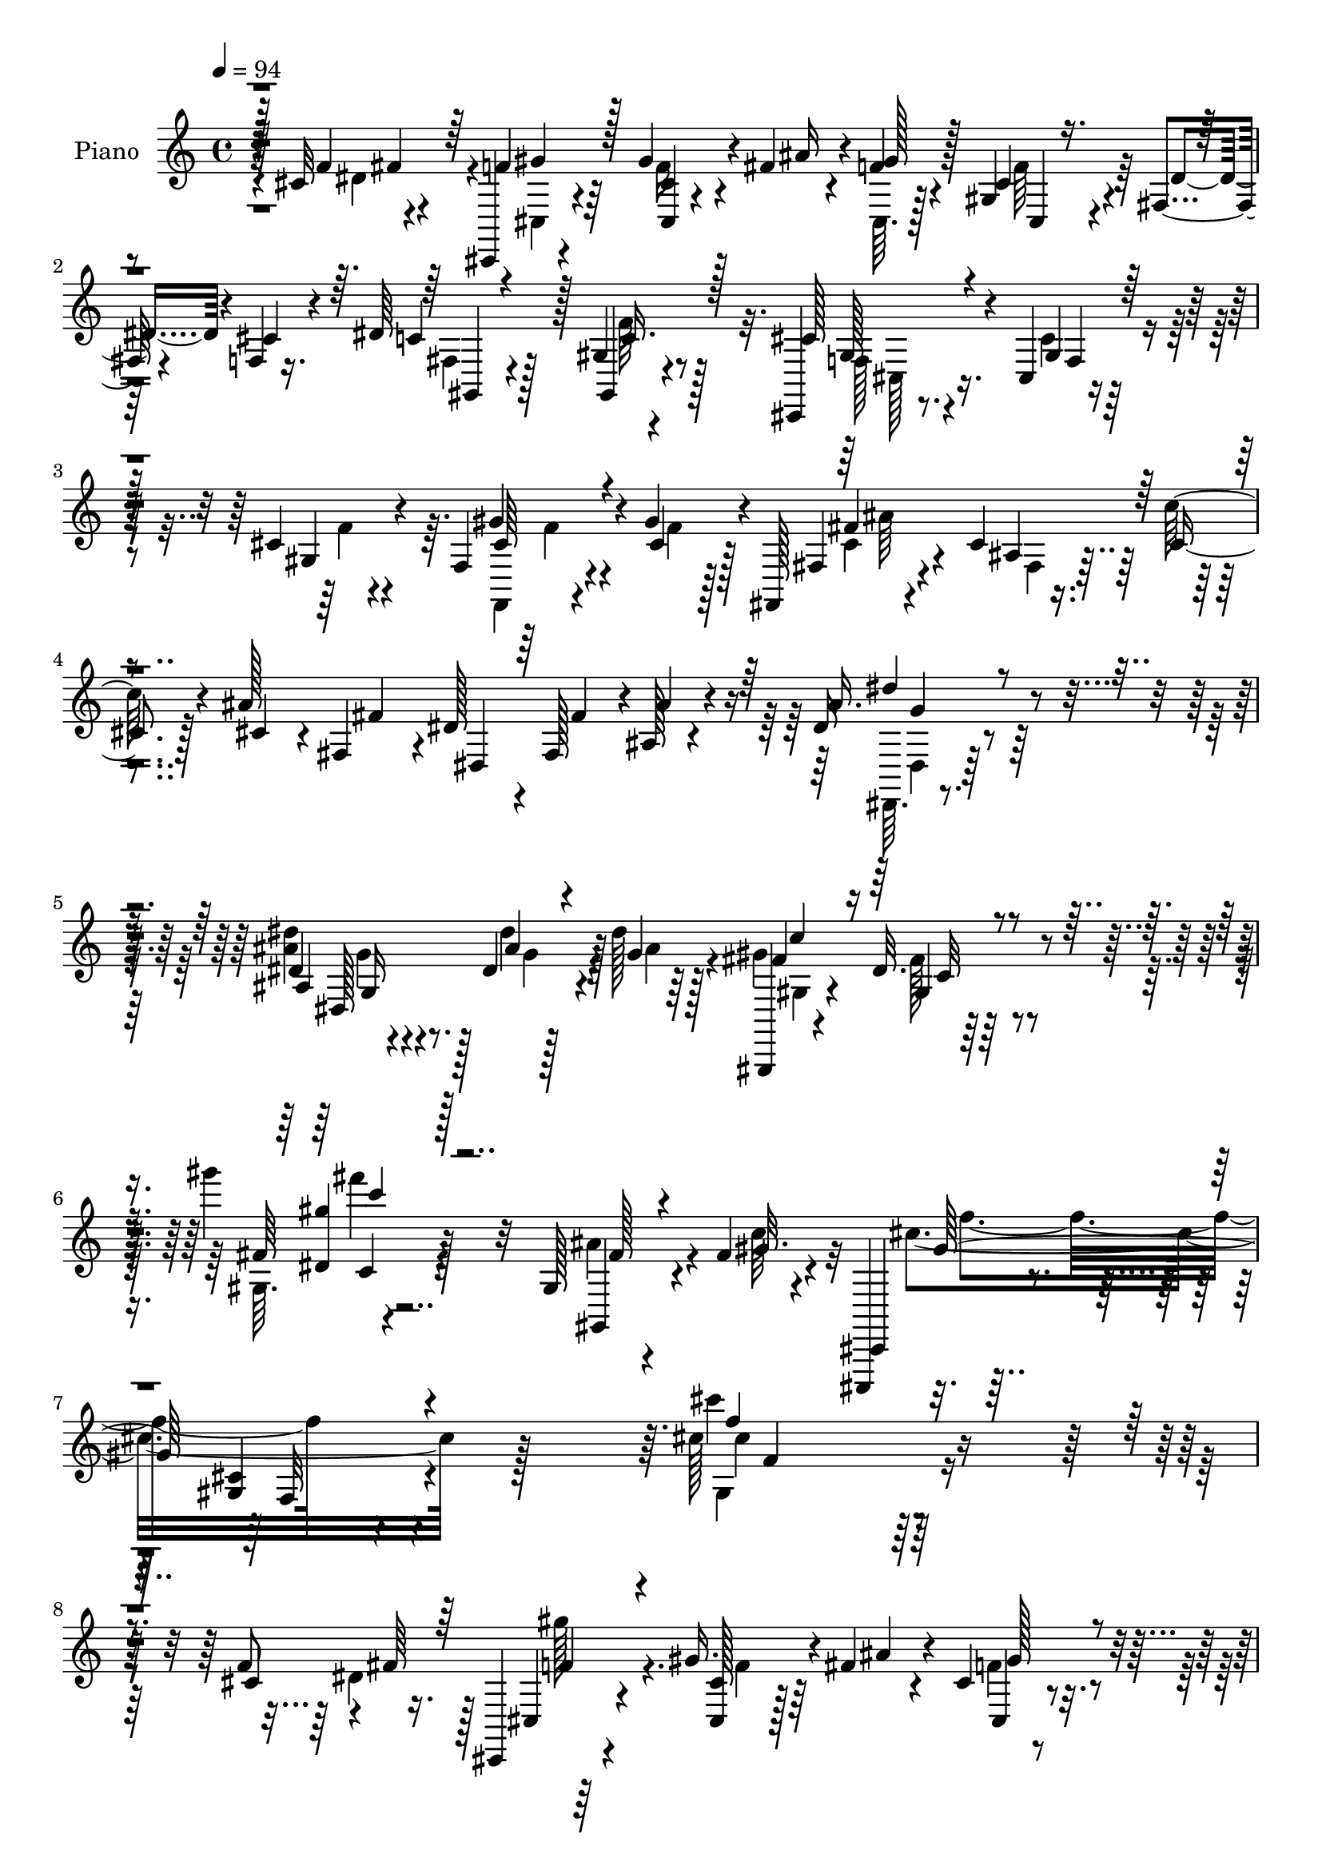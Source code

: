 % Lily was here -- automatically converted by c:/Program Files (x86)/LilyPond/usr/bin/midi2ly.py from mid/315.mid
\version "2.14.0"

\layout {
  \context {
    \Voice
    \remove "Note_heads_engraver"
    \consists "Completion_heads_engraver"
    \remove "Rest_engraver"
    \consists "Completion_rest_engraver"
  }
}

trackAchannelA = {


  \key c \major
    
  \set Staff.instrumentName = "untitled"
  
  \time 4/4 
  

  \key c \major
  
  \tempo 4 = 94 
  
  % [MARKER] DH059     
  
}

trackA = <<
  \context Voice = voiceA \trackAchannelA
>>


trackBchannelA = {
  
  \set Staff.instrumentName = "Piano"
  
}

trackBchannelB = \relative c {
  r4*13/96 cis'32*5 r4*35/96 cis,,4*11/96 r4*79/96 gis'''4*29/96 
  r4*11/96 fis4*23/96 r4*19/96 f4*13/96 r4*29/96 gis,4*17/96 r4*26/96 fis4*20/96 
  r4*23/96 f4*11/96 r16. dis'64*15 r128 gis,4*13/96 r4*80/96 cis,,4*17/96 
  r8. cis'4*11/96 r4*82/96 cis'4*10/96 r4*86/96 f,4*22/96 r4*25/96 gis'4*37/96 
  r4*7/96 fis,,128*5 r4*79/96 cis''4*8/96 r16. cis4*16/96 r128*9 ais'128*15 
  fis4*46/96 dis,4*43/96 fis'4*44/96 r4*1/96 ais,128*11 r4*61/96 dis16 
  r4*65/96 dis4*20/96 r4*79/96 dis4*10/96 r128*13 dis'128*9 r128*7 gis,,,,4*13/96 
  r4*86/96 dis'''32. r4*88/96 gis''4*17/96 r32*9 gis,,,128*7 r4*37/96 fis'4*29/96 
  r4*25/96 cis,,,4*16/96 r32*9 <gis''' cis >4*13/96 r4*146/96 cis'128*57 
  r4*128/96 f,8 r4*1/96 fis64*7 r128 cis,,4*14/96 r4*76/96 gis'''16. 
  r4*7/96 fis4*22/96 r4*20/96 cis4*7/96 r4*34/96 cis4*25/96 r128*7 fis,4*16/96 
  r4*26/96 cis'128*7 r128*9 dis4*31/96 r128*21 gis,,4*17/96 r128*25 cis,16 
  r128*23 cis'32 r128*27 cis'4*17/96 r4*73/96 cis4*29/96 r128*5 gis'4*40/96 
  r4*4/96 cis,,,4*10/96 r4*80/96 cis'''4*23/96 r64*11 ais64*5 r4*13/96 gis4*22/96 
  r4*22/96 gis,64*5 r4*10/96 cis16 r128*7 dis16. r4*55/96 cis8 
  r64*7 gis,4*25/96 r4*71/96 gis'4*22/96 r4*71/96 dis'4*10/96 r128*27 dis4*41/96 
  r4*4/96 cis128*17 r4*80/96 fis4*49/96 r4*41/96 <fis dis >4*28/96 
  r4*13/96 fis128*9 r128*5 gis64*5 r32 dis128*7 r4*23/96 cis,,4*17/96 
  r4*76/96 fis''4*44/96 r4*47/96 f,,128*7 r4*74/96 gis'4*20/96 
  r8. cis4*14/96 r4*89/96 cis4*25/96 r4*23/96 cis4*19/96 r4*23/96 cis,4*17/96 
  r4*77/96 f4*32/96 r4*65/96 fis,8 ais''4*19/96 r16 gis4*23/96 
  r4*19/96 fis,,4*10/96 r4*37/96 cis''16 r4*76/96 gis,,4*13/96 
  r4*86/96 cis,32 r4*85/96 f''4*13/96 r4*86/96 cis'''4*11/96 r4*91/96 cis,,4*44/96 
  r4*4/96 dis4*34/96 r64 cis,,32 r4*86/96 cis''4*13/96 r4*73/96 cis,4*10/96 
  r32*7 ais''32*5 r128*9 cis,,,4*13/96 r4*83/96 cis'4*11/96 r4*80/96 cis4*10/96 
  r4*82/96 cis'4*28/96 r4*14/96 gis'4*34/96 r64. cis,128*63 r64*13 gis,4*13/96 
  r4*74/96 cis,,128*5 r4*79/96 cis'''4*14/96 r4*76/96 cis4*13/96 
  r4*74/96 cis,64. r4*37/96 f4*13/96 r4*34/96 c''32*5 r64*5 ais,64. 
  r4*35/96 cis64 r128*13 ais'128*5 r4*26/96 ais4*22/96 r4*20/96 ais,4*8/96 
  r128*11 ais'32. r16 cis,,,4*14/96 r4*73/96 cis''4*14/96 r128*25 cis,,4*11/96 
  r4*74/96 cis'4*17/96 r4*29/96 gis''4*20/96 r4*20/96 gis,,,32 
  r4*74/96 gis'128*5 r4*73/96 gis,4*8/96 r4*38/96 fis'''64*5 r4*11/96 fis,4*8/96 
  r4*35/96 dis'4*16/96 r16 cis,,4*13/96 r64*13 cis'4*13/96 r4*76/96 cis4*11/96 
  r64*13 cis4*49/96 r128*13 gis''4*137/96 r128*13 gis,4*41/96 r4*1/96 f4*44/96 
  cis'64*7 r128 f4*41/96 r4*5/96 gis,4*29/96 r4*64/96 g4*22/96 
  r4*71/96 cis,,4*14/96 r128*29 gis''32. r4*82/96 cis''32 r4*97/96 f,,,32. 
  r4*29/96 cis'4*25/96 r4*20/96 fis,16 r4*71/96 ais4*11/96 r4*35/96 cis4*17/96 
  r4*25/96 ais'4*49/96 r4*40/96 dis,4*35/96 r64. fis,64*7 r4*4/96 ais4*25/96 
  r4*71/96 dis,,,32 r4*86/96 ais'''32. r4*83/96 dis64. r64*7 dis'4*26/96 
  r4*20/96 gis,,,,4*14/96 r4*85/96 dis'''128*5 r4*86/96 gis''128*5 
  r4*103/96 ais,,4*47/96 r4*5/96 fis4*34/96 r32. cis,,128*9 
  | % 31
  r32*7 cis''128*5 r4*95/96 cis'128*59 r4*68/96 cis4*59/96 r4*34/96 cis,,,4*16/96 
  r4*76/96 cis'4*13/96 r4*32/96 <ais''' fis >4*25/96 r4*17/96 f4*14/96 
  r4*28/96 cis4*26/96 r4*19/96 fis,,32. r16 f4*10/96 r16. dis''4*38/96 
  r128*21 gis,,4*19/96 r4*71/96 cis,,4*23/96 r4*73/96 cis''4*19/96 
  r4*71/96 cis128*7 r4*73/96 cis'4*22/96 r4*19/96 gis' r4*26/96 cis4*43/96 
  r4*46/96 cis128*7 r128*23 cis,,,4*17/96 r128*9 gis'''4*20/96 
  r4*22/96 cis,,4*8/96 r4*34/96 f'4*23/96 r128*7 c4*26/96 r128*21 cis128*15 
  r4*44/96 gis,,,4*16/96 r4*82/96 gis''32 r4*76/96 fis'4*13/96 
  r4*82/96 dis'16. r4*7/96 cis4*35/96 r4*7/96 gis,,4*19/96 r128*23 fis'32 
  r128*25 gis,4*17/96 r4*25/96 fis'''16 r4*14/96 gis,,4*19/96 r128*9 fis''4*25/96 
  r32. cis,,,4*17/96 r128*25 dis4*20/96 r128*25 gis''4*113/96 r4*83/96 <f gis >4*11/96 
  r128*29 cis'4*26/96 r128*7 cis4*26/96 r4*17/96 cis,,,4*19/96 
  r4*79/96 cis'''16 r8. fis,,4*55/96 r4*41/96 f4*13/96 r64*5 fis''4*25/96 
  r128*7 cis128*9 r4*80/96 fis,128*15 r128*17 cis,,,32. r4*77/96 cis'''32. 
  r4*77/96 gis4*17/96 r4*80/96 cis'128*15 r4*5/96 dis128*9 r4*10/96 cis,,,4*11/96 
  r4*89/96 cis''4*7/96 r4*79/96 cis4*5/96 r64*15 cis'4*44/96 r4*47/96 cis,,,4*13/96 
  r32*7 cis'4*7/96 r128*29 <cis cis' >4*11/96 r128*27 cis''4*25/96 
  r4*19/96 gis'128*9 r4*13/96 cis,4*193/96 r4*80/96 fis16 r64*11 cis,,,,128*5 
  r4*80/96 cis'''128*5 r4*71/96 cis4*16/96 r4*77/96 cis,,32 r4*32/96 f'32 
  r4*34/96 fis,4*11/96 r4*80/96 ais'4*8/96 r4*37/96 cis'32 r64*5 fis,,,4*10/96 
  r128*11 ais'''32. r4*22/96 ais,,4*7/96 r4*37/96 ais''4*13/96 
  r4*29/96 cis,,,,32 r4*76/96 cis''64. r16. cis'4*19/96 r4*23/96 cis4*19/96 
  r64*5 cis4*11/96 r4*28/96 cis,,128*5 r4*29/96 gis'''128*7 r4*20/96 gis,,,,4*13/96 
  r4*79/96 gis''4*11/96 r4*77/96 gis,4*16/96 r4*28/96 fis'''4*25/96 
  r4*17/96 gis32. r4*26/96 fis4*17/96 r4*25/96 cis,,,4*16/96 r4*74/96 cis''4*16/96 
  r4*73/96 cis4*14/96 r128*27 cis,4*44/96 r4*1/96 f4*43/96 r64*23 ais''4*53/96 
  r4*35/96 f,,64*7 r4*2/96 cis''16. r4*7/96 f4*49/96 gis,,128*11 
  r4*61/96 g4*25/96 r64*13 cis,,4*16/96 r4*85/96 cis''128*9 r8. cis4*13/96 
  r4*89/96 f,4*17/96 r64*5 gis''4*29/96 r32 fis,,4*19/96 r4*80/96 cis'4*7/96 
  r4*37/96 cis'128*5 r64*5 cis4*38/96 r4*4/96 fis,,4*40/96 r64 dis4*40/96 
  r4*2/96 fis4*41/96 r4*5/96 ais128*11 r128*21 dis,,4*11/96 r4*80/96 dis''4*20/96 
  r128*29 dis4*13/96 r4*37/96 dis''16 r128*7 gis,,,,,4*16/96 r4*88/96 dis'''4*16/96 
  r4*86/96 gis'64. r128*37 gis,,,4*38/96 r4*13/96 fis'''4*28/96 
  r4*25/96 
  | % 55
  cis,,,4*22/96 r128*31 cis''128*5 r4*109/96 cis4*116/96 r128*41 cis4*56/96 
  r128*13 cis,,32 r4*79/96 cis'4*16/96 r4*26/96 fis' r128*5 cis4*8/96 
  r4*34/96 gis128*5 r4*29/96 fis4*22/96 r4*22/96 f64. r128*13 dis'4*38/96 
  r32*5 gis,4*16/96 r128*27 cis,,4*23/96 r4*71/96 cis'2 r4*38/96 gis''64*5 
  r4*13/96 cis4*31/96 r4*59/96 cis4*22/96 r128*23 ais4*29/96 r128*5 gis4*28/96 
  r4*17/96 cis,,4*25/96 r4*16/96 f'4*31/96 r4*14/96 dis128*11 r4*61/96 dis 
  r128*11 gis,,,4*20/96 r128*25 gis'4*16/96 r4*79/96 c'4*16/96 
  r4*79/96 dis64*7 r4*2/96 cis16. r4*5/96 gis,128*5 r4*77/96 gis'128*9 
  r4*64/96 gis,4*109/96 r4*17/96 dis'' r128*9 cis,,4*19/96 r4*74/96 dis4*23/96 
  r8. gis'32. r4*77/96 <gis cis >4*16/96 r4*86/96 cis4*13/96 r128*29 cis64*5 
  r32. gis'4*29/96 r32. f128*13 r4*56/96 cis128*9 
  | % 64
  r128*23 fis,,4*70/96 r16 gis''4*28/96 r4*16/96 fis4*25/96 r4*23/96 cis4*28/96 
  r4*77/96 fis,64*7 r4*65/96 cis,,4*14/96 r32*7 cis''128*5 r64*15 cis'''128*5 
  r64*15 cis,,16 r4*23/96 fis4*32/96 r32 cis,,4*10/96 r32*7 cis''4*10/96 
  r128*27 cis64 r128*29 <cis ais' >4*44/96 r4*44/96 cis,,4*13/96 
  r4*83/96 cis'4*8/96 r4*83/96 cis'64. r4*82/96 cis32. r4*26/96 gis'4*20/96 
  r4*25/96 cis,4*191/96 r4*80/96 fis4*28/96 r4*62/96 cis,,,4*13/96 
  r4*80/96 cis'''4*14/96 r4*77/96 cis32 r4*82/96 cis,,4*10/96 r4*34/96 f'64. 
  r4*37/96 fis,4*64/96 r4*26/96 fis'4*16/96 r4*29/96 fis'4*8/96 
  r4*37/96 fis,,4*20/96 r16 ais''4*16/96 r4*25/96 ais,4*7/96 r16. ais'4*13/96 
  r64*5 cis,,,4*16/96 r4*28/96 fis''4*10/96 r4*32/96 gis32*5 r4*32/96 cis,,,32 
  r4*32/96 cis''4*14/96 r64*5 cis64 f,4*5/96 r4*34/96 gis'4*20/96 
  r4*20/96 gis,,,4*14/96 r4*79/96 fis''4*10/96 r4*79/96 gis,4*20/96 
  r128*9 fis''4*25/96 r32. gis,4*7/96 r4*34/96 <dis' fis >4*14/96 
  r4*25/96 cis,128*5 r4*79/96 cis'4*19/96 r128*23 cis,,4*14/96 
  r4*79/96 cis''16 r32. f4*44/96 r4*2/96 gis4*145/96 r128*13 gis,4*47/96 
  r128*13 cis4*35/96 r4*11/96 f,32*5 r128*27 g4*20/96 r128*27 cis,,,4*13/96 
  r4*86/96 f'''4*16/96 r64 cis'4*14/96 r16 f4*46/96 r4*104/96 f,,128*7 
  r4*31/96 gis'4*38/96 r4*4/96 fis,4*26/96 r128*25 <ais fis >4*7/96 
  r4*37/96 cis4*17/96 r4*29/96 cis4*31/96 r4*14/96 fis,64*7 r4*4/96 dis'4*34/96 
  r4*8/96 fis,4*41/96 r4*7/96 ais4*19/96 r4*77/96 dis,,,32 r4*83/96 dis''4*17/96 
  r128*31 dis'64. r4*43/96 dis'4*25/96 r16 gis,,,,128*5 r4 fis'''4*17/96 
  r4*103/96 gis'4*16/96 r4*130/96 ais,4*62/96 r4*14/96 fis4*22/96 
  r4*55/96 cis,,,4*20/96 r128*43 <cis''' gis >128*5 r64*31 cis'''4*67/96 
}

trackBchannelBvoiceB = \relative c {
  r128*5 f'4*49/96 r4*44/96 f4*25/96 r64*11 <cis cis, >4*7/96 r4*34/96 ais'16 
  r4*16/96 gis128*5 r128*9 cis,4*22/96 r4*22/96 dis4*35/96 r4*7/96 cis4*19/96 
  r4*29/96 c4*47/96 r128*15 gis,4*19/96 r4*74/96 cis'128*19 r4*35/96 gis4*10/96 
  r128*27 gis4*13/96 r4*83/96 gis'4*32/96 r4*16/96 cis,4*28/96 
  r128*5 fis,4*17/96 r4*77/96 ais4*7/96 r16. c'128*7 r4*23/96 cis,4*32/96 
  r4*10/96 fis,4*43/96 r4*4/96 dis'128*13 r4*4/96 fis,128*15 r4*1/96 ais'4*50/96 
  r4*44/96 ais16. r4*53/96 ais,4*28/96 r8. ais'4*28/96 r4*22/96 g4*16/96 
  r64*5 fis4*104/96 r64*17 fis64 r4*119/96 gis,,4*37/96 r4*22/96 gis''32. 
  r4*34/96 cis,,,4*25/96 r4*101/96 f'32 r4*146/96 cis'''4*160/96 
  r64*23 cis,,4*59/96 r16. cis,4*17/96 r4*74/96 <cis cis' >128*9 
  r128*5 ais''4*26/96 r4*16/96 cis,,4*8/96 r4*34/96 gis'128*5 r4*29/96 dis'64*5 
  r4*14/96 f,4*10/96 r4*37/96 fis4*29/96 r4*65/96 gis4*14/96 r4*79/96 cis,4*32/96 
  r4*61/96 f4*19/96 r4*73/96 gis32. r4*74/96 f'64*5 r4*13/96 cis128*9 
  r128*5 cis,4*16/96 r128*25 gis''16 r4*65/96 cis,4*16/96 r4*28/96 f4*13/96 
  r4*29/96 cis,128*15 r4*41/96 c'128*7 r128*23 ais'4*49/96 r64*7 dis,128*33 
  c32. r4*71/96 c4*11/96 r4*82/96 c4*31/96 r4*13/96 f128*13 gis,,,32 
  r4*79/96 gis''4*88/96 r128 gis,4*112/96 r4*13/96 fis''16 r4*19/96 cis128*9 
  r4*67/96 dis,,4*19/96 r4*71/96 f'4*31/96 r4*67/96 f4*17/96 r4*77/96 gis4*8/96 
  r4*91/96 gis'128*9 r4*20/96 gis4*25/96 r4*19/96 gis,4*10/96 r4*83/96 cis128*9 
  r4*70/96 fis4*37/96 r64*9 f,64. r4*32/96 fis'4*26/96 r4*23/96 f4*19/96 
  r4*79/96 fis,4*44/96 r4*55/96 gis4*31/96 r4*67/96 gis128*5 r4*85/96 cis'64. 
  r4*92/96 f,4*46/96 r4*4/96 fis4*29/96 
  | % 18
  r64. cis,4*17/96 r4*82/96 gis'64. r128*25 cis4*14/96 r4*80/96 fis4*74/96 
  r4*13/96 cis,4*20/96 r64*13 cis'4*14/96 r4*76/96 cis4*14/96 r4*80/96 f64*5 
  r4*13/96 cis4*20/96 r4*19/96 cis'4*199/96 r4*68/96 gis,,,4*22/96 
  r4*67/96 cis4*19/96 r4*74/96 gis''64. r4*80/96 gis4*20/96 r4*68/96 cis,,64. 
  r4*37/96 f32 r4*35/96 fis4*32/96 r128*19 cis''4*11/96 r64*13 fis,,4*19/96 
  r4*25/96 fis''4*14/96 r128*9 cis,4*8/96 r128*11 fis'4*13/96 r128*9 cis,32. 
  r128*23 cis16 r4*65/96 cis'4*25/96 r4*61/96 cis4*7/96 r4*40/96 f4*16/96 
  r4*23/96 gis,,4*13/96 r4*74/96 dis''4*16/96 r8. gis,,4*13/96 
  r4*32/96 dis''4*25/96 r4*16/96 gis,4*7/96 r4*35/96 fis'4*19/96 
  r4*23/96 cis,4*16/96 r4*74/96 f128*5 r4*74/96 cis'16 r64*11 cis16. 
  r64 f4*41/96 r128 gis,64*23 r128*13 gis'128*15 r4*41/96 cis,,4*49/96 
  r4*41/96 gis''128*15 r8 cis,,4*32/96 r128*21 cis4*19/96 r4*80/96 cis'4*20/96 
  r128*27 <cis' cis, >4*8/96 r4*100/96 cis,4*26/96 r128*7 gis'16. 
  r4*10/96 fis,,4*14/96 r4*82/96 fis'4*10/96 r4*35/96 c''32. r16 cis,4*40/96 
  r4*4/96 fis,128*13 r64 dis4*41/96 r4*4/96 fis'64*7 r4*4/96 ais64*7 
  r4*53/96 dis,,,128*5 r4*82/96 dis'''128*9 r4*76/96 ais,4*8/96 
  r128*15 ais'4*26/96 r4*17/96 gis,, r4*82/96 gis'4*17/96 r32*7 gis''64. 
  r4*109/96 fis,4*32/96 r4*20/96 gis4*32/96 r4*20/96 cis,,,,32. 
  r128*31 gis'''4*14/96 r4*109/96 f''128*53 r4*73/96 f4*46/96 r4*4/96 dis16. 
  r4*7/96 cis,,4*17/96 r4*76/96 cis'4*10/96 r128*25 gis''4*17/96 
  r4*25/96 cis,,,4*56/96 r4*32/96 cis''128*7 r4*25/96 c4*38/96 
  r128*21 gis,,64*5 r32*5 cis128*11 r4*65/96 gis'4*13/96 r4*76/96 gis4*20/96 
  r4*73/96 f''4*28/96 r4*16/96 f128*11 r64. cis,,,4*13/96 r4*76/96 cis''128*5 
  r128*25 cis4*20/96 r16 f'4*19/96 r4*22/96 f4*17/96 r4*25/96 cis4*26/96 
  r32. dis4*34/96 r4*56/96 ais'128*15 r4*44/96 gis,,,4*23/96 r4*77/96 c'4*14/96 
  r8. gis4*20/96 r128*25 c'4*28/96 r4*17/96 f4*34/96 r64 gis,,128*7 
  r4*68/96 gis64. r4*79/96 dis''4*25/96 r4*16/96 ais'16 r4*16/96 c,,32 
  r4*31/96 dis'4*17/96 r4*25/96 cis16 r128*23 fis64*5 r4*65/96 f,,,128*7 
  r4*74/96 gis'4*13/96 r4*88/96 cis4*7/96 r64*15 gis''4*29/96 r32. gis4*31/96 
  r4*13/96 cis,,,128*7 r4*76/96 gis'''64*15 r64 fis,,,128*19 r128*13 gis'''4*25/96 
  r4*19/96 fis,,,4*11/96 r16. gis'4*10/96 r4 gis'4*62/96 r4*35/96 gis4*182/96 
  r4*7/96 cis,4*17/96 r4*80/96 f'4*50/96 fis4*28/96 r64. cis,,4*14/96 
  | % 42
  r4*86/96 cis64 r4*79/96 cis4*7/96 r4*88/96 ais'''8 r4*43/96 cis,,,4*16/96 
  r128*27 cis'64. r4*179/96 f'4*29/96 r128*5 cis4*16/96 r4*22/96 gis'64*33 
  r128*25 gis4*31/96 r4*61/96 cis4*197/96 r4*76/96 cis,,,4*13/96 
  r128*11 f,4*8/96 r4*35/96 fis'4*17/96 r128*25 cis'64 r128*27 ais''4*16/96 
  r128*9 fis128*5 r4*25/96 cis,64 r4*38/96 fis'4*10/96 r4*32/96 cis,,4*14/96 
  r4*74/96 <cis cis'' >4*14/96 r8. gis'''64*9 r4*35/96 ais4*20/96 
  r4*25/96 f32. r4*23/96 gis,,,4*14/96 r4*76/96 dis'''4*16/96 r4*74/96 fis16 
  r4*20/96 dis4*17/96 r16 gis,,4*8/96 r16. dis''4*16/96 r128*9 cis,,128*7 
  r4*68/96 cis''4*26/96 r4*62/96 gis,4*17/96 r4*79/96 cis'4*32/96 
  r4*10/96 f4*41/96 r128 <gis gis,, >4*143/96 r4*43/96 gis,,4*40/96 
  r4*2/96 f''64*7 r4*1/96 cis,,4*49/96 r4*44/96 gis'''4*49/96 r128*15 cis,,,4*20/96 
  r32*7 cis4*23/96 r64*13 f4*22/96 r4*76/96 gis128*5 r4*86/96 f,4*19/96 
  r4*29/96 cis'''128*7 r4*20/96 fis,,,4*13/96 r4*86/96 ais'64 r4*38/96 c''4*16/96 
  r4*28/96 ais8 r4*41/96 dis,4*34/96 r4*8/96 fis4*44/96 r128 ais128*15 
  r4*50/96 dis,,,4*16/96 r128*25 dis4*16/96 r64*15 dis'''4*28/96 
  r4*68/96 gis,,,,4*22/96 r4*83/96 gis'4*14/96 r4*88/96 fis''4*5/96 
  r4*113/96 ais4*44/96 r4*8/96 gis4*26/96 r4*28/96 cis,,,4*32/96 
  r4*82/96 gis'4*14/96 r4*110/96 gis128*39 r128*41 f'64*7 r4*5/96 dis4*38/96 
  r64. f4*28/96 r4*62/96 cis32. r16 ais'128*9 r4*14/96 f4*16/96 
  r4*26/96 cis4*22/96 r16 dis4*35/96 r4*7/96 cis4*17/96 r4*32/96 c64*7 
  r4*56/96 gis,4*17/96 r4*79/96 gis'16 r4*73/96 f128*7 r8. cis'4*32/96 
  r32*5 cis4*25/96 r4*25/96 cis4*8/96 r4*28/96 cis,,4*11/96 r4*79/96 cis''32. 
  r4*73/96 cis4*14/96 r128*11 f4*26/96 r4*16/96 gis,128*7 r4*20/96 cis16 
  r128*7 c4*23/96 r4*71/96 cis64*7 r4*52/96 gis,4*29/96 r64*11 gis'32. 
  r4*173/96 c4*31/96 r128*5 f4*32/96 r64 gis,,,4*11/96 r128*27 dis'''32. 
  r4*74/96 dis4*20/96 r128*7 <fis ais >4*22/96 r32. gis4*29/96 
  r128*5 fis32. r4*26/96 cis4*23/96 r4*70/96 dis,128*7 r4*73/96 f,4*20/96 
  r64*13 f'4*11/96 r4*89/96 gis4*13/96 r4*86/96 gis'4*31/96 r4*19/96 cis,4*23/96 
  r4*23/96 cis,,4*17/96 r4*77/96 f'4*29/96 r4*68/96 fis128*23 r4*26/96 cis'4*16/96 
  r128*9 dis128*7 r128*9 gis,4*11/96 r4*94/96 dis'4*46/96 r4*61/96 gis,4*49/96 
  r4*50/96 f4*16/96 r4*89/96 cis''4*10/96 r4*94/96 f,128*11 r128*5 dis4*20/96 
  r4*22/96 cis4*41/96 r4*55/96 cis,64. r128*27 cis4*5/96 r4*88/96 fis'4*59/96 
  r4*29/96 cis,4*17/96 r64*13 cis'4*11/96 r128*27 cis,4*10/96 r4*82/96 f'4*22/96 
  r16 cis4*14/96 r128*9 gis'64*33 r4*74/96 dis'4*32/96 r128*19 cis,,,4*20/96 
  r4*74/96 cis'64 r32*7 gis'4*19/96 r4*76/96 cis,64. r16. cis'4*16/96 
  r4*29/96 c'4*52/96 r4*37/96 ais128*17 r4*41/96 ais4*13/96 r64*5 cis,4*10/96 
  r4*32/96 cis,4*5/96 r4*37/96 fis'4*8/96 r4*35/96 ais4*52/96 r4*34/96 cis,,4*11/96 
  r4*35/96 cis'4*8/96 r4*38/96 gis'4*73/96 r128*5 cis,,32 r4*35/96 f'4*13/96 
  r4*26/96 gis,,32. r4*73/96 fis''4*23/96 r4*68/96 fis128*9 r4*20/96 dis 
  r128*7 fis,4*8/96 r4*73/96 cis,128*5 r4*80/96 cis4*11/96 r4*77/96 cis'64. 
  r32*7 cis,4*10/96 r4*32/96 f'4*11/96 r4*35/96 gis, r64*17 ais''4*53/96 
  r128*11 f,4*43/96 r128 cis4*50/96 r4*41/96 gis''4*37/96 r4*58/96 cis,,64*5 
  r8. cis,32. r128*27 f'4*5/96 r64 gis'4*14/96 r64. dis'4*4/96 
  r64*5 gis128*9 r4*4/96 f'128*5 r4 cis,,128*9 r4*25/96 cis128*9 
  r128*5 fis,,4*17/96 r4*85/96 cis''4*4/96 r4*38/96 c'32. r4*28/96 ais8 
  r4*43/96 dis,,64*7 r4*2/96 fis'4*46/96 r4*2/96 ais4*35/96 r32*5 dis128*9 
  r4*68/96 ais,16 r4*85/96 ais4*11/96 r64*7 ais'4*23/96 r4*26/96 gis,,32. 
  r128*31 gis''32. r4*101/96 gis''4*19/96 r4*128/96 fis,,8 r128*9 gis4*28/96 
  r128*17 cis,,,4*26/96 r128*41 f'4*13/96 r4*187/96 cis''128*5 
}

trackBchannelBvoiceC = \relative c {
  \voiceFour
  r4*61/96 dis'4*46/96 r4*2/96 cis,4*14/96 r4*76/96 f'16 r4*58/96 cis,64. 
  r128*11 f'64*5 r128*35 fis,4*35/96 r4*56/96 f'64*5 r128*21 f,128*7 
  r4*70/96 cis'4*13/96 r4*79/96 f4*7/96 r4*89/96 f,,4*16/96 r4*35/96 f''4*13/96 
  r128*9 cis4*29/96 r4*65/96 fis,4*7/96 r4*352/96 dis,64. r4*79/96 <ais''' dis >4*31/96 
  r128*23 dis4*29/96 r4*22/96 ais4*28/96 r4*17/96 gis4*107/96 r128*33 gis,64. 
  r4*116/96 ais'4*46/96 r4*13/96 c64*7 r32 cis4*142/96 r128*47 gis,4*166/96 
  r4*178/96 dis'4*50/96 r64*15 f4*29/96 r64*9 f4*14/96 r4*29/96 cis,64. 
  r128*27 cis64. r4*35/96 c' r32*5 f4*32/96 r32*5 cis128*23 r4*25/96 gis4*17/96 
  r64*13 f4*14/96 r4*160/96 cis'4*16/96 r4*76/96 cis,4*10/96 r4*77/96 cis32. 
  r128*9 cis'128*7 r128*7 gis'4*19/96 r128*7 f4*32/96 r4*14/96 gis,4*16/96 
  r4*74/96 dis4*29/96 r4*62/96 c'4*22/96 r4*73/96 dis,4*19/96 r32*21 gis,4*8/96 
  r128*27 dis''128*15 r128*29 ais'128*9 r128*5 gis,32 r4*73/96 cis,4*22/96 
  r4*71/96 c'128*9 r128*21 cis4*65/96 r4*127/96 f,4*10/96 r64*15 cis,64. 
  r4*40/96 f''4*19/96 r4*22/96 cis'128*9 r64*11 gis4*35/96 r4*64/96 c64*5 
  r4*59/96 f,,,4*10/96 r4*32/96 dis''4*19/96 r64*5 gis,4*5/96 r4*94/96 gis,4*8/96 
  r64*15 cis'8 r128*17 cis,4*5/96 r4*95/96 cis'64. r4*178/96 cis4*49/96 
  r4*52/96 f,64 r4*77/96 gis4*13/96 r4*82/96 cis16. r4*50/96 cis4*22/96 
  r4*76/96 gis4*10/96 r4*82/96 gis4*8/96 r4*166/96 gis'4*194/96 
  r4*73/96 dis'4*40/96 r4*49/96 gis,128*65 r4*74/96 cis4*29/96 
  r4*20/96 cis,4*14/96 r64*5 gis'4*71/96 r32. ais4*16/96 r4*74/96 fis32 
  r8. <gis c >4*14/96 r4*68/96 ais4*79/96 r4*7/96 gis4*32/96 r4*58/96 cis,,128*5 
  r8. ais''4*23/96 r4*64/96 gis128*29 r4*85/96 fis4*23/96 r4*64/96 gis16 
  r32*5 dis128*9 r128*21 cis4*25/96 r4*64/96 gis4*13/96 r4*119/96 f64*7 
  r4*133/96 ais'4*50/96 r4*37/96 f64*7 r4*47/96 f,128*15 r128*31 cis''4*41/96 
  r4*55/96 cis,64*7 r4*59/96 f,4*7/96 r4*92/96 gis4*8/96 r128*33 gis'4*29/96 
  r128*7 f4*14/96 r4*31/96 cis128*11 r128*21 cis4*8/96 r4*122/96 fis4*41/96 
  r4*190/96 dis4*17/96 r4*80/96 dis,4*8/96 r4*94/96 g4*10/96 r4*44/96 g'32 
  r4*31/96 fis64*17 c64. r4*88/96 gis32 r4*107/96 gis128*5 r4*37/96 c'4*44/96 
  r4*7/96 gis64*21 r128*37 cis,4*152/96 r4*128/96 fis'128*11 r4*10/96 f4*26/96 
  r64*11 gis4*32/96 r4 gis,,4*26/96 r4*19/96 dis''4*32/96 r4*56/96 fis,,128*15 
  r128*19 f'64*5 r128*21 cis4*130/96 r128*19 f,4*16/96 r128*53 cis,4*17/96 
  r4*73/96 f''16 r64*11 ais4*26/96 r32*5 cis,,,4*10/96 r128*25 gis'4*17/96 
  r8. dis''32*5 r64*5 dis4*191/96 r64*29 dis4*25/96 r4*65/96 dis4*14/96 
  r4*74/96 fis4*25/96 r4*55/96 gis128*9 r4*59/96 cis,,,4*17/96 
  r4*76/96 dis4*19/96 r128*25 gis''16*9 r64*13 f4*23/96 r128*9 f4*28/96 
  r4*13/96 cis'64*7 r4*55/96 f,,,4*32/96 r64*11 cis''4*34/96 r128*5 ais'4*13/96 
  r4*32/96 f,,,32 r4*31/96 dis'''4*20/96 r128*9 f128*7 r4*86/96 gis,,,4*8/96 
  r4*89/96 cis,4*23/96 r4*77/96 f'4*7/96 r128*29 f'4*11/96 r16*7 f'4*197/96 
  r4*83/96 fis4*61/96 r4*29/96 cis4*214/96 r128*51 cis'32*17 r4*70/96 dis4*31/96 
  r4*61/96 cis,,,,4*19/96 r128*25 gis''32 r128*25 f'32 r128*27 cis''16 
  r4*20/96 cis,4*17/96 r128*9 c'4*79/96 r4*14/96 cis,4*7/96 r4*79/96 fis4*11/96 
  r4*73/96 fis,,4*7/96 r64*13 ais''4*29/96 r4*59/96 gis4*38/96 
  r8 cis,,,,64 r4*83/96 cis''4*4/96 r4*82/96 f'4*61/96 r4*28/96 fis32. 
  r4*73/96 dis4*22/96 r4*62/96 fis,,64. r64*13 fis''4*73/96 r4*16/96 f128*9 
  r4*62/96 cis4*17/96 r64*51 ais,4*43/96 r4*1/96 gis''4*47/96 r4*82/96 f,,4*49/96 
  r4*94/96 cis'''64*7 r128*21 cis4*218/96 r128*27 cis,16 r4*25/96 f128*7 
  r128*7 ais4*82/96 r4*16/96 fis,,64 r64*21 fis''4*43/96 r4*185/96 dis'4*32/96 
  r4*61/96 g,,,4*13/96 r4*91/96 dis''4*31/96 r4*68/96 fis128*37 
  r128*31 gis'32 r32*9 gis,,,4*16/96 r4*35/96 c''4*47/96 r64 cis4*347/96 
  r32*15 fis,,4*34/96 r4*11/96 gis4*37/96 r4*53/96 gis4*35/96 r4*49/96 gis4*16/96 
  r4*26/96 cis,,32 r64*21 fis4*31/96 r4*67/96 f'4*35/96 r4*59/96 cis4*106/96 
  r32*7 gis4*50/96 r4*44/96 f'128*9 r128*19 cis,4*14/96 r4*77/96 cis4*14/96 
  r4*76/96 cis4*17/96 r128*25 cis'128*5 r128*23 gis4*17/96 r4*76/96 ais'64*9 
  r4*41/96 dis,4*196/96 r64*29 fis128*9 r4*64/96 fis4*23/96 r4*71/96 fis4*20/96 
  r4*61/96 gis,64. r64*13 cis,4*17/96 r4*76/96 fis'128*11 r32*5 cis128*11 
  r4*167/96 f4*10/96 r4*88/96 f128*9 r16 f128*9 r4*17/96 cis4*29/96 
  r64*11 gis'4*70/96 r4*28/96 c128*9 r4*19/96 ais4*14/96 r4*34/96 f,32 
  r4*31/96 fis,32 r4*37/96 gis4*13/96 r4*91/96 gis,4*13/96 r128*31 cis''4*59/96 
  r4*40/96 gis32. r4*88/96 f''4*11/96 r128*61 cis,,4*14/96 r4*352/96 cis'4*38/96 
  r4*328/96 cis'4*202/96 r4*70/96 gis128*11 r4*56/96 gis4*203/96 
  r4*77/96 cis4*25/96 r4*20/96 gis4*14/96 r8. cis,4*17/96 r4*76/96 cis4*7/96 
  r4*83/96 fis4*7/96 r4*35/96 c'4*10/96 r4*32/96 cis,4*8/96 r4*79/96 cis4*10/96 
  r128*27 f64 r4*125/96 fis4*16/96 r4*70/96 gis4*74/96 r4*17/96 dis 
  r4*74/96 dis4*22/96 r4*65/96 f4*16/96 r4*68/96 fis4*17/96 r128*25 f4*23/96 
  r64*11 cis128*5 r64*13 cis,4*8/96 r4*34/96 f,64. r16. gis'4*46/96 
  r4*92/96 ais128*15 gis'128*17 r128*27 f4*38/96 r64. gis,4*25/96 
  r128*23 g'64*7 r32*5 cis,4*26/96 r4*74/96 cis4*7/96 r4*70/96 cis''4*22/96 
  r4*1/96 f,,4*11/96 r4*98/96 f,,32. r4*34/96 f''32. r128*9 cis4*44/96 
  r128*33 fis4*4/96 r4*85/96 fis64*7 r4*190/96 ais4*38/96 r4*58/96 dis,128*5 
  r4*94/96 g,4*13/96 r4*89/96 gis'64*5 r4*80/96 gis'4*31/96 r64*15 gis,,4*10/96 
  r4*139/96 dis'64 r64*11 c'4*28/96 r4*52/96 f,4*170/96 r4*178/96 gis128*5 
}

trackBchannelBvoiceD = \relative c {
  \voiceThree
  r128*21 fis'4*40/96 r64 gis4*32/96 r128*61 cis,,4*11/96 r4*124/96 gis4*29/96 
  r4*61/96 c'16. r128*19 gis128*9 r4*65/96 f4*10/96 r128*59 cis'64*5 
  r4*61/96 fis4*119/96 r4*334/96 dis'4*25/96 r4*64/96 dis,,128*39 
  r4*79/96 c''4*112/96 r4*94/96 <dis, gis' >4*8/96 r128*39 fis128*11 
  r4*80/96 gis128*45 r4*148/96 f'4*163/96 r4*229/96 f,4*32/96 r4*142/96 gis128*5 
  r4*28/96 f r4*107/96 gis,,4*20/96 r4*74/96 c'16. r128*19 f,4*22/96 
  r4*340/96 cis''16. r4*56/96 gis,4*16/96 r8. fis'4*29/96 r128*19 cis4*20/96 
  r4*67/96 dis,4*17/96 r8. dis'64*9 r4*37/96 gis4*205/96 r4*161/96 dis128*7 
  r4*244/96 f4*20/96 r4*64/96 f4*23/96 r4*70/96 dis,4*17/96 r8. gis'4*223/96 
  r128*23 cis,,4*11/96 r4*80/96 f32 r128*27 f,4*22/96 r4*166/96 cis''4*13/96 
  r4*77/96 gis,64. r4*91/96 c'8 r4*50/96 cis,128*5 r4*184/96 f'''4*5/96 
  r4*182/96 f,4*109/96 r4*74/96 f,128*5 r4*166/96 gis'64*35 r4*155/96 f4*188/96 
  r4*79/96 fis4*31/96 r128*19 cis'4*199/96 r8. cis,4*25/96 r4*23/96 c'4*16/96 
  r128*39 fis,4*14/96 r4*242/96 fis64*11 r4*20/96 f4*28/96 r4*61/96 gis4*74/96 
  r4*13/96 fis4*25/96 r128*21 f4*68/96 r128*5 fis4*23/96 r64*11 dis4*20/96 
  r4*67/96 f4*22/96 r4*61/96 fis4*83/96 r4*8/96 gis,4*10/96 r4*79/96 f'64*5 
  r4*278/96 ais,4*47/96 r4*266/96 e'4*37/96 r4*58/96 gis4*94/96 
  r4*107/96 f'128 r128*35 f,,,4*19/96 r4*74/96 ais''4*107/96 r4*350/96 dis4*31/96 
  r64*11 dis,4*14/96 r4*89/96 ais'4*29/96 r4*67/96 gis4*104/96 
  r4 <fis fis' >4*7/96 r4*112/96 gis,,4*32/96 r4*70/96 cis''128*45 
  r4*103/96 gis,4*151/96 r4*172/96 gis''4*32/96 r32*5 f4*26/96 
  r64*17 f128*11 r4*101/96 gis,,,4*26/96 r4*74/96 c''4*35/96 r4*58/96 gis4*139/96 
  r4*224/96 f'4*43/96 r4*47/96 f,,4*14/96 r4*76/96 fis''128*9 r4*145/96 dis,,4*16/96 
  r8. g4*16/96 r4*74/96 gis''4*185/96 c,,4*20/96 r128*53 fis'4*32/96 
  r4*58/96 fis4*16/96 r4*154/96 f128*7 r4*64/96 f4*22/96 r4*71/96 fis,128*5 
  r4*79/96 cis'128*49 r128*79 cis4*65/96 r128*11 f,,,4*20/96 r64*13 <c'''' fis, >4*28/96 
  r4*65/96 cis,128*5 r4*29/96 fis,,4*11/96 r16. gis,4*16/96 r64*15 gis,4*10/96 
  r128*29 f'''4*127/96 r64*41 gis'4*203/96 r4*167/96 gis4*224/96 
  r4. f4*191/96 r4*82/96 c'4*32/96 r32*5 gis64*31 r4*91/96 cis,4*23/96 
  r4*19/96 c'32. r4*26/96 cis,64*7 r128*17 fis,,64 r4*80/96 fis64. 
  r4*74/96 c'''4*13/96 r8. cis,4*34/96 r4*56/96 f16. r4*49/96 f4*40/96 
  r8 fis128*7 r4*65/96 gis4*94/96 r4*170/96 f16 r4*64/96 dis r4*26/96 f,,4*8/96 
  r4*80/96 f'4*13/96 r4*626/96 e'4*40/96 r4*64/96 cis64*37 r64*13 <f gis >4*25/96 
  r4*65/96 cis4*85/96 r4*374/96 dis4*26/96 r64*11 ais,128*5 r4*91/96 g'64. 
  r4*88/96 c'16*5 r4*85/96 <gis,, dis' >32. r4*101/96 fis''4*32/96 
  r4*73/96 <gis f >4*350/96 r64*37 cis,,,4*13/96 r4*79/96 f'4*29/96 
  r4*53/96 cis,64. r128*11 f'4*23/96 r4*115/96 gis,,4*19/96 r4*79/96 c'4*35/96 
  r4*59/96 f,4*20/96 r4*76/96 gis16 r8. f4*38/96 r4*137/96 cis'4*20/96 
  r8. f16 r64*11 fis4*29/96 r4*65/96 f4*14/96 r4*68/96 dis,4*17/96 
  r4*76/96 g32. r4*77/96 c128*29 r4*283/96 dis4*20/96 r64*41 f4*16/96 
  r4*71/96 f4*20/96 r4*73/96 fis,4*22/96 r4*70/96 gis'16*9 r128*59 cis128*11 
  r128*21 f,,,4*20/96 r4*77/96 fis''64*5 r128*7 fis4*4/96 r128*13 f4*22/96 
  r4*22/96 fis,4*13/96 r4*35/96 f'4*23/96 r128*27 gis,4*47/96 r32*5 cis,,4*17/96 
  r4*188/96 cis''64. r4*185/96 gis'4*208/96 r4*157/96 gis4*215/96 
  r4*152/96 cis,,4*11/96 r4*80/96 cis,64. r4*31/96 f4*7/96 r4*40/96 gis'4*10/96 
  r4*83/96 c'4*34/96 r4*56/96 cis4*205/96 r4*76/96 cis,16 r4*20/96 f,,4*5/96 
  r4*83/96 gis''4*16/96 r4*208/96 gis4*5/96 r4*344/96 ais4*17/96 
  r4*70/96 f16. r4*55/96 gis,64 r128*57 gis'32. r64*11 dis4*19/96 
  r4*74/96 cis,64. r4*80/96 gis'4*11/96 r128*131 f'64*7 r4*190/96 <cis' e, >64*7 
  r32*5 cis4*38/96 r4*62/96 gis,4*5/96 r4*91/96 gis4*16/96 r4 f'128*9 
  r4*70/96 fis128*33 r64*61 dis,,128*5 r4*80/96 dis'''64*5 r4*79/96 dis,,4*14/96 
  r4*89/96 fis'4*25/96 r4*85/96 dis'128*9 r128*31 dis,4*11/96 r64*23 gis,4*7/96 
  r4*145/96 gis'4*176/96 r4*172/96 cis'4*65/96 
}

trackBchannelBvoiceE = \relative c {
  \voiceTwo
  r4*643/96 cis128*7 r4*259/96 f'4*26/96 r4*64/96 ais64*19 r4*340/96 dis,,4*13/96 
  r128*25 g'4*20/96 r4*79/96 g4*28/96 r128*23 gis,4*16/96 r4*83/96 fis'128*5 
  r4*92/96 fis''4*7/96 r128*77 f,4*128/96 r4*155/96 cis4*160/96 
  r128*77 gis'128*13 r4*500/96 gis,128*9 r4*337/96 <gis' f >128*11 
  r4*59/96 f,128*5 r4*334/96 g16 r8*9 fis'4*28/96 r4*505/96 f4*212/96 
  r4*79/96 f16 r64*11 cis4*29/96 r64*11 f4*23/96 r128*55 f4*16/96 
  r4*172/96 dis4*49/96 r4*49/96 f,4*22/96 r4*178/96 f'4*7/96 r4*179/96 gis4*190/96 
  r4*175/96 f2 r128*87 cis,,4*10/96 r4*31/96 f'64. r16. gis4*10/96 
  r4*83/96 gis'16. r4*52/96 f4*113/96 r128*23 f4*8/96 r128*27 gis4*20/96 
  r4*29/96 gis32 r16*5 cis,,64. r4*424/96 f'8 r4*209/96 gis,32 
  r4*163/96 c4*5/96 r4*170/96 f128*9 r4*61/96 f,4*13/96 
  | % 25
  r4*607/96 g'4*38/96 r4*58/96 cis128*33 r4*101/96 f,4*5/96 r4*104/96 f4*23/96 
  r128*23 fis4*122/96 r4*335/96 ais128*13 r4*58/96 ais64*5 r4*73/96 dis64*5 
  r64*11 c4*110/96 r4*91/96 dis,4*8/96 r128*71 f16*5 r16*5 gis'4*143/96 
  r4*725/96 f,4*118/96 r8*7 cis,64 r64*57 dis16 r64*11 c''4*193/96 
  r16*11 c,4*4/96 r4*341/96 c'4*25/96 r4*70/96 f,,4*32/96 r4*61/96 cis'4*14/96 
  r4*278/96 f'32*5 r4*229/96 f4*20/96 r4*175/96 dis4*49/96 r4*49/96 cis4*191/96 
  r4*181/96 cis128*69 r4*164/96 f128*73 r4*239/96 cis,,4*11/96 
  r4*31/96 f4*11/96 r4*37/96 gis4*11/96 r4*82/96 gis,4*10/96 r4*82/96 f'''64*31 
  r4*91/96 f4*20/96 r4*22/96 gis4*13/96 r64*5 gis128*27 r32 fis4*16/96 
  r4*155/96 cis4*5/96 r4*79/96 fis4*29/96 r4*146/96 cis,,4*8/96 
  r4*80/96 cis''32. r4*158/96 fis,,4*7/96 r16*7 c'64 r128*57 cis,4*5/96 
  r4*82/96 f''4*26/96 r128*205 g4*37/96 r64*11 f4*221/96 r4*169/96 fis4*82/96 
  r4*377/96 g4*38/96 r4*53/96 dis'4*34/96 r8. g,32. r4*80/96 gis64*19 
  r4*91/96 fis,128*5 r32*27 f,4*8/96 r4*118/96 f'4*122/96 r4*755/96 cis,4*31/96 
  r4*337/96 f'4*29/96 r128*21 gis,128*5 r4*343/96 dis4*22/96 r8. gis'4*196/96 
  r4*620/96 c,4*28/96 r4*65/96 f,4*32/96 r4*361/96 gis'128*11 r4*65/96 f4*11/96 
  r4*85/96 cis4*20/96 r4*73/96 f,,4*10/96 r64*31 gis4*10/96 r4 f'128*11 
  r4*172/96 gis4*10/96 r4*184/96 f'4*211/96 r4*155/96 f4*208/96 
  r128*53 cis,,64. r4*82/96 cis'4*7/96 r4*34/96 f64 r4*40/96 gis,32 
  r4*83/96 gis,32 r4*76/96 f'''4*113/96 r4*70/96 f4*11/96 r128*29 gis128*7 
  r4*22/96 c128*5 r4*298/96 cis,4*5/96 r4*346/96 gis4*4/96 r4*614/96 f'4*16/96 
  r128*241 f16 r4*172/96 cis4*14/96 r4*97/96 gis'4*29/96 r4*68/96 ais4*110/96 
  r4*355/96 dis,4*22/96 r4*74/96 g,16 r4*86/96 <dis'' ais >4*26/96 
  r128*25 c4*34/96 r4*77/96 dis,4*14/96 r4*106/96 fis4*8/96 r4*292/96 cis'128*59 
  r4*172/96 f4*13/96 
}

trackBchannelBvoiceF = \relative c {
  r128*489 g''4*25/96 r128*21 g,16 r4*271/96 gis4*19/96 r4*89/96 c4*4/96 
  r128*173 f4*157/96 r4*1226/96 f4*16/96 r4*1706/96 f16 r4*1391/96 f,4*13/96 
  r64*13 f64. r4*256/96 cis4*11/96 r4*32/96 f,4*5/96 r4*38/96 gis128*5 
  r4*77/96 c''128*13 r128*47 f,,4*7/96 r64*29 f'4*19/96 r4*2005/96 f4*77/96 
  r4*782/96 g4*13/96 r4*83/96 g,4*16/96 r4*88/96 g'4*26/96 r4*271/96 c'4*4/96 
  r128*109 f,,,4*11/96 r128*39 f'4*145/96 r4*818/96 f,64. r4*350/96 gis64. 
  r4*1421/96 f'128*5 r4*761/96 c'128*15 r64*209 cis,,4*7/96 r16. f4*7/96 
  r128*13 gis128*7 r4*71/96 gis,4*14/96 r4*173/96 f''4*7/96 r64*13 gis4*20/96 
  r4*79/96 gis''4*11/96 r128*55 ais4*22/96 r4*149/96 gis64. r4*514/96 c,,64. 
  r4*343/96 gis4*8/96 r4*922/96 gis16 r128*25 f'4*11/96 r32*61 dis'4*26/96 
  r128*93 c,4*11/96 r4*94/96 c4*17/96 r4*1783/96 f,4*19/96 r4*1736/96 cis4*16/96 
  r4*467/96 c'4*43/96 r128*89 f,32 r128*305 f'128*63 r4*85/96 gis,,64. 
  r4*170/96 gis'4*10/96 r4*181/96 f'4*19/96 r128*681 gis4*38/96 
  r4*832/96 g16 r4*71/96 ais4*26/96 r4*85/96 g4*19/96 r4*193/96 gis,4*14/96 
  r128*35 c''4*14/96 r4*635/96 f4*67/96 
}

trackBchannelBvoiceG = \relative c {
  \voiceOne
  r128*617 c'32 r4 c''4*8/96 r4*8909/96 g,32. r4*845/96 cis'4*148/96 
  r4*8221/96 g16. r64*45 fis,,4*8/96 r4*4447/96 f'64 r4*1372/96 f,4*7/96 
  r4*3211/96 g'128*5 r4*307/96 c4*17/96 r4*103/96 c,64. r4*640/96 f4*11/96 
}

trackBchannelBvoiceH = \relative c {
  r4*29789/96 c'4*8/96 
}

trackBchannelBvoiceI = \relative c {
  r64*4965 fis64 
}

trackB = <<
  \context Voice = voiceA \trackBchannelA
  \context Voice = voiceB \trackBchannelB
  \context Voice = voiceC \trackBchannelBvoiceB
  \context Voice = voiceD \trackBchannelBvoiceC
  \context Voice = voiceE \trackBchannelBvoiceD
  \context Voice = voiceF \trackBchannelBvoiceE
  \context Voice = voiceG \trackBchannelBvoiceF
  \context Voice = voiceH \trackBchannelBvoiceG
  \context Voice = voiceI \trackBchannelBvoiceH
  \context Voice = voiceJ \trackBchannelBvoiceI
>>


trackCchannelA = {
  
}

trackC = <<
  \context Voice = voiceA \trackCchannelA
>>


trackDchannelA = {
  
  \set Staff.instrumentName = "Himno Digital #315"
  
}

trackD = <<
  \context Voice = voiceA \trackDchannelA
>>


trackEchannelA = {
  
  \set Staff.instrumentName = "All~ sobre montes"
  
}

trackE = <<
  \context Voice = voiceA \trackEchannelA
>>


\score {
  <<
    \context Staff=trackB \trackA
    \context Staff=trackB \trackB
  >>
  \layout {}
  \midi {}
}

